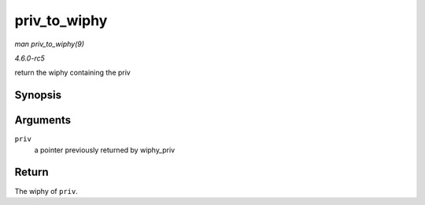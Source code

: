 .. -*- coding: utf-8; mode: rst -*-

.. _API-priv-to-wiphy:

=============
priv_to_wiphy
=============

*man priv_to_wiphy(9)*

*4.6.0-rc5*

return the wiphy containing the priv


Synopsis
========

.. c:function:: struct wiphy * priv_to_wiphy( void * priv )

Arguments
=========

``priv``
    a pointer previously returned by wiphy_priv


Return
======

The wiphy of ``priv``.


.. ------------------------------------------------------------------------------
.. This file was automatically converted from DocBook-XML with the dbxml
.. library (https://github.com/return42/sphkerneldoc). The origin XML comes
.. from the linux kernel, refer to:
..
.. * https://github.com/torvalds/linux/tree/master/Documentation/DocBook
.. ------------------------------------------------------------------------------

